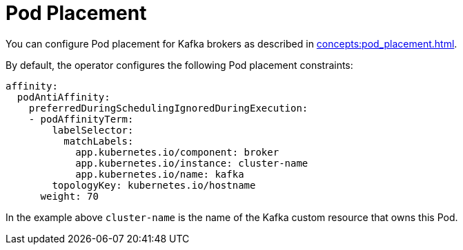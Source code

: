 = Pod Placement

You can configure Pod placement for Kafka brokers as described in xref:concepts:pod_placement.adoc[].

By default, the operator configures the following Pod placement constraints:

[source,yaml]
----
affinity:
  podAntiAffinity:
    preferredDuringSchedulingIgnoredDuringExecution:
    - podAffinityTerm:
        labelSelector:
          matchLabels:
            app.kubernetes.io/component: broker
            app.kubernetes.io/instance: cluster-name
            app.kubernetes.io/name: kafka
        topologyKey: kubernetes.io/hostname
      weight: 70
----

In the example above `cluster-name` is the name of the Kafka custom resource that owns this Pod.
